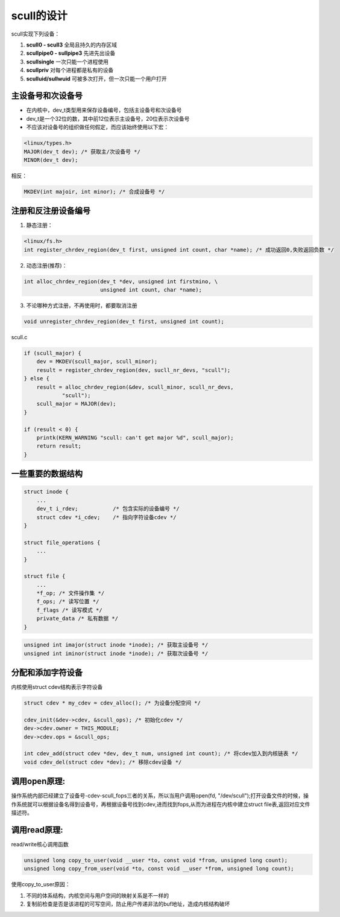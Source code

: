 scull的设计
===============

scull实现下列设备：

1. **scull0 - scull3**          全局且持久的内存区域
2. **scullpipe0 - sullpipe3**   先进先出设备
3. **scullsingle**              一次只能一个进程使用
4. **scullpriv**                对每个进程都是私有的设备
5. **sculluid/sullwuid**        可被多次打开，但一次只能一个用户打开

主设备号和次设备号
--------------------
- 在内核中，dev_t类型用来保存设备编号，包括主设备号和次设备号
- dev_t是一个32位的数，其中前12位表示主设备号，20位表示次设备号
- 不应该对设备号的组织做任何假定，而应该始终使用以下宏：

.. code-block:: c

    <linux/types.h>
    MAJOR(dev_t dev); /* 获取主/次设备号 */
    MINOR(dev_t dev);

相反：

.. code-block:: c

    MKDEV(int majoir, int minor); /* 合成设备号 */

注册和反注册设备编号
---------------------
1. 静态注册：

.. code-block:: c

    <linux/fs.h>
    int register_chrdev_region(dev_t first, unsigned int count, char *name); /* 成功返回0,失败返回负数 */                                

2. 动态注册(推荐)：

.. code-block:: c

    int alloc_chrdev_region(dev_t *dev, unsigned int firstmino, \
                            unsigned int count, char *name);
    
3. 不论哪种方式注册，不再使用时，都要取消注册

.. code-block:: c

    void unregister_chrdev_region(dev_t first, unsigned int count);
    
scull.c

.. code-block:: c

    if (scull_major) {
        dev = MKDEV(scull_major, scull_minor);
        result = register_chrdev_region(dev, sucll_nr_devs, "scull");
    } else {
        result = alloc_chrdev_region(&dev, scull_minor, scull_nr_devs,
                "scull");
        scull_major = MAJOR(dev);
    }

    if (result < 0) {
        printk(KERN_WARNING "scull: can't get major %d", scull_major);
        return result;
    }

一些重要的数据结构
---------------------

.. code-block:: c

    struct inode {
        ...
        dev_t i_rdev;           /* 包含实际的设备编号 */
        struct cdev *i_cdev;    /* 指向字符设备cdev */
    }

    struct file_operations {
        ...
    }

    struct file {
        ...
        *f_op; /* 文件操作集 */
        f_ops; /* 读写位置 */
        f_flags /* 读写模式 */
        private_data /* 私有数据 */
    }

.. code-block:: c

    unsigned int imajor(struct inode *inode); /* 获取主设备号 */
    unsigned int iminor(struct inode *inode); /* 获取次设备号 */


分配和添加字符设备
------------------
内核使用struct cdev结构表示字符设备

.. code-block:: c
    
    struct cdev * my_cdev = cdev_alloc(); /* 为设备分配空间 */

    cdev_init(&dev->cdev, &scull_ops); /* 初始化cdev */
    dev->cdev.owner = THIS_MODULE;
    dev->cdev.ops = &scull_ops;

    int cdev_add(struct cdev *dev, dev_t num, unsigned int count); /* 将cdev加入到内核链表 */
    void cdev_del(struct cdev *dev); /* 移除cdev设备 */

.. image:: image/cdev.png
   :width: 450px

调用open原理:
--------------------

操作系统内部已经建立了设备号-cdev-scull_fops三者的关系，所以当用户调用open(fd, "/dev/scull");打开设备文件的时候，操作系统就可以根据设备名得到设备号，再根据设备号找到cdev,进而找到fops,从而为进程在内核中建立struct file表,返回对应文件描述符。

.. image:: image/cdev-1.png

调用read原理:
-----------------
read/write核心调用函数

.. code-block:: c

    unsigned long copy_to_user(void __user *to, const void *from, unsigned long count);
    unsigned long copy_from_user(void *to, const void __user *from, unsigned long count);

使用copy_to_user原因：

1. 不同的体系结构，内核空间与用户空间的映射关系是不一样的
2. 复制前检查是否是该进程的可写空间，防止用户传递非法的buf地址，造成内核结构破坏

.. image:: image/read.png
   :width: 450px
